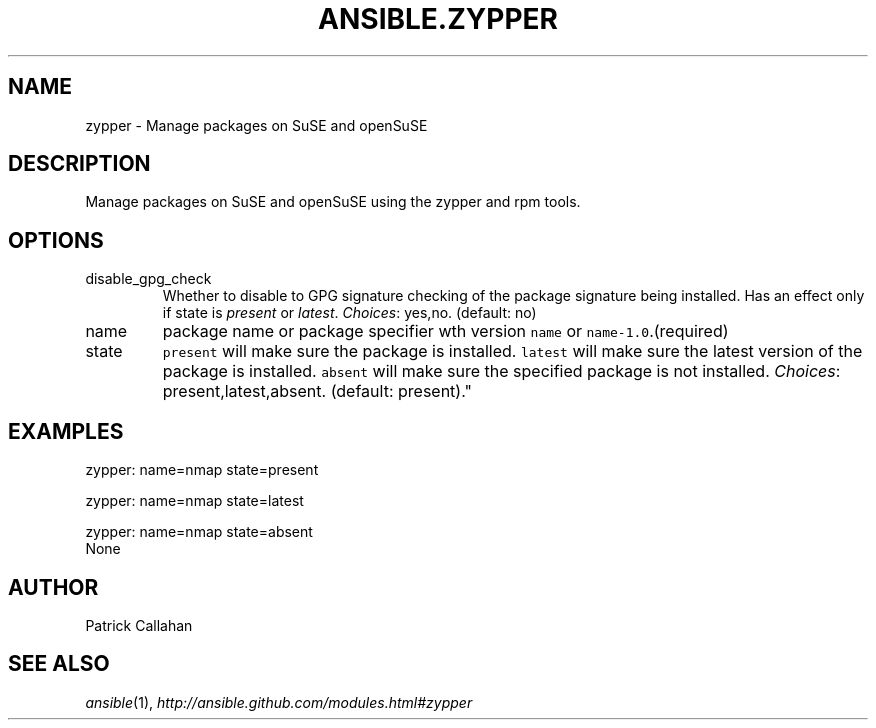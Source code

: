 .TH ANSIBLE.ZYPPER 3 "2013-06-10" "1.2" "ANSIBLE MODULES"
." generated from library/packaging/zypper
.SH NAME
zypper \- Manage packages on SuSE and openSuSE
." ------ DESCRIPTION
.SH DESCRIPTION
.PP
Manage packages on SuSE and openSuSE using the zypper and rpm tools. 
." ------ OPTIONS
."
."
.SH OPTIONS
   
.IP disable_gpg_check
Whether to disable to GPG signature checking of the package signature being installed. Has an effect only if state is \fIpresent\fR or \fIlatest\fR.
.IR Choices :
yes,no. (default: no)   
.IP name
package name or package specifier wth version \fCname\fR or \fCname-1.0\fR.(required)   
.IP state
\fCpresent\fR will make sure the package is installed. \fClatest\fR  will make sure the latest version of the package is installed. \fCabsent\fR  will make sure the specified package is not installed.
.IR Choices :
present,latest,absent. (default: present)."
."
." ------ NOTES
."
."
." ------ EXAMPLES
.SH EXAMPLES
.PP

.nf
zypper: name=nmap state=present
.fi
.PP

.nf
zypper: name=nmap state=latest
.fi
.PP

.nf
zypper: name=nmap state=absent
.fi
." ------ PLAINEXAMPLES
.nf
None
.fi

." ------- AUTHOR
.SH AUTHOR
Patrick Callahan
.SH SEE ALSO
.IR ansible (1),
.I http://ansible.github.com/modules.html#zypper